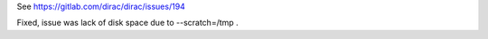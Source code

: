 See https://gitlab.com/dirac/dirac/issues/194

Fixed, issue was lack of disk space due to --scratch=/tmp .
